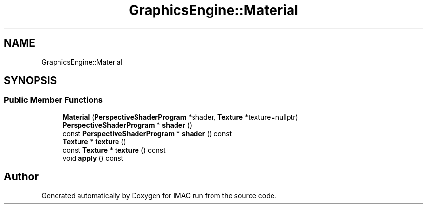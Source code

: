 .TH "GraphicsEngine::Material" 3 "Tue Dec 18 2018" "IMAC run" \" -*- nroff -*-
.ad l
.nh
.SH NAME
GraphicsEngine::Material
.SH SYNOPSIS
.br
.PP
.SS "Public Member Functions"

.in +1c
.ti -1c
.RI "\fBMaterial\fP (\fBPerspectiveShaderProgram\fP *shader, \fBTexture\fP *texture=nullptr)"
.br
.ti -1c
.RI "\fBPerspectiveShaderProgram\fP * \fBshader\fP ()"
.br
.ti -1c
.RI "const \fBPerspectiveShaderProgram\fP * \fBshader\fP () const"
.br
.ti -1c
.RI "\fBTexture\fP * \fBtexture\fP ()"
.br
.ti -1c
.RI "const \fBTexture\fP * \fBtexture\fP () const"
.br
.ti -1c
.RI "void \fBapply\fP () const"
.br
.in -1c

.SH "Author"
.PP 
Generated automatically by Doxygen for IMAC run from the source code\&.

